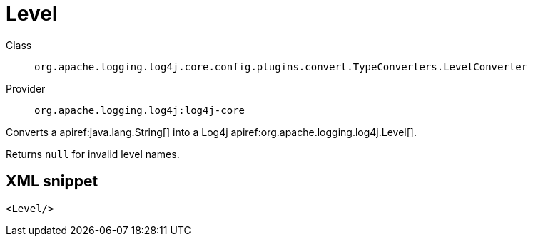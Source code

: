 ////
Licensed to the Apache Software Foundation (ASF) under one or more
contributor license agreements. See the NOTICE file distributed with
this work for additional information regarding copyright ownership.
The ASF licenses this file to You under the Apache License, Version 2.0
(the "License"); you may not use this file except in compliance with
the License. You may obtain a copy of the License at

    https://www.apache.org/licenses/LICENSE-2.0

Unless required by applicable law or agreed to in writing, software
distributed under the License is distributed on an "AS IS" BASIS,
WITHOUT WARRANTIES OR CONDITIONS OF ANY KIND, either express or implied.
See the License for the specific language governing permissions and
limitations under the License.
////

[#org_apache_logging_log4j_core_config_plugins_convert_TypeConverters_LevelConverter]
= Level

Class:: `org.apache.logging.log4j.core.config.plugins.convert.TypeConverters.LevelConverter`
Provider:: `org.apache.logging.log4j:log4j-core`


Converts a apiref:java.lang.String[] into a Log4j apiref:org.apache.logging.log4j.Level[].

Returns `null` for invalid level names.

[#org_apache_logging_log4j_core_config_plugins_convert_TypeConverters_LevelConverter-XML-snippet]
== XML snippet
[source, xml]
----
<Level/>
----
